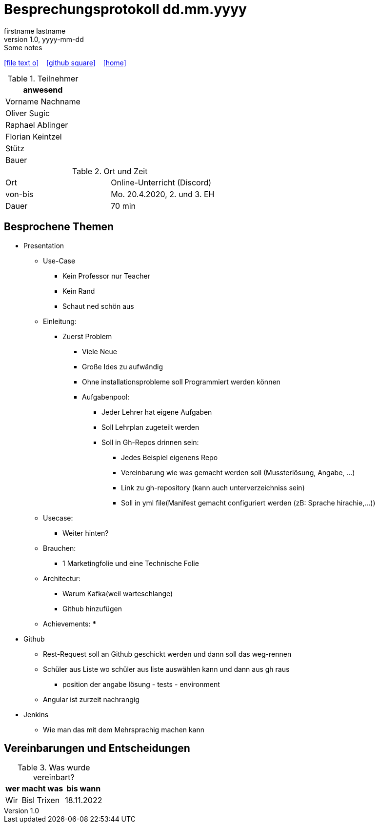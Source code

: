 = Besprechungsprotokoll dd.mm.yyyy
firstname lastname
1.0, yyyy-mm-dd: Some notes
ifndef::imagesdir[:imagesdir: images]
:icons: font
//:sectnums:    // Nummerierung der Überschriften / section numbering
//:toc: left

//Need this blank line after ifdef, don't know why...
ifdef::backend-html5[]

// https://fontawesome.com/v4.7.0/icons/
icon:file-text-o[link=https://raw.githubusercontent.com/htl-leonding-college/asciidoctor-docker-template/master/asciidocs/{docname}.adoc] ‏ ‏ ‎
icon:github-square[link=https://github.com/htl-leonding-college/asciidoctor-docker-template] ‏ ‏ ‎
icon:home[link=https://htl-leonding.github.io/]
endif::backend-html5[]


.Teilnehmer
|===
|anwesend

|Vorname Nachname

| Oliver Sugic

| Raphael Ablinger

| Florian Keintzel

| Stütz

| Bauer
|===

.Ort und Zeit
[cols=2*]
|===
|Ort
|Online-Unterricht (Discord)

|von-bis
|Mo. 20.4.2020, 2. und 3. EH
|Dauer
|70 min
|===



== Besprochene Themen

* Presentation
** Use-Case
*** Kein Professor nur Teacher
*** Kein Rand
*** Schaut ned schön aus
** Einleitung:
*** Zuerst Problem
**** Viele Neue
**** Große Ides zu aufwändig
**** Ohne installationsprobleme soll Programmiert werden können
**** Aufgabenpool:
***** Jeder Lehrer hat eigene Aufgaben
***** Soll Lehrplan zugeteilt werden
***** Soll in Gh-Repos drinnen sein:
****** Jedes Beispiel eigenens Repo
****** Vereinbarung wie was gemacht werden soll (Mussterlösung, Angabe, ...)
****** Link zu gh-repository (kann auch unterverzeichniss sein)
****** Soll in yml file(Manifest gemacht configuriert werden (zB: Sprache hirachie,...))
** Usecase:
*** Weiter hinten?
** Brauchen:
*** 1 Marketingfolie und eine Technische Folie
** Architectur:
*** Warum Kafka(weil warteschlange)
*** Github hinzufügen
** Achievements:
***

* Github
** Rest-Request soll an Github geschickt werden und dann soll das weg-rennen
** Schüler aus Liste wo schüler aus liste auswählen kann und dann aus gh raus
*** position der angabe lösung - tests - environment
** Angular ist zurzeit nachrangig

* Jenkins
** Wie man das mit dem Mehrsprachig machen kann



== Vereinbarungen und Entscheidungen

.Was wurde vereinbart?
[%autowidth]
|===
|wer |macht was |bis wann

| Wir
a| Bisl Trixen
| 18.11.2022

|===
